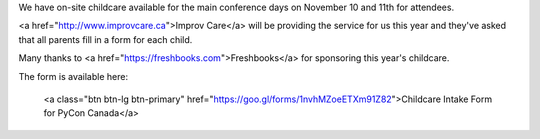 .. title: Childcare for PyCon Canada 2018
.. slug: childcare
.. date: 2018-10-27 20:27:22 UTC+04:00
.. type: text

.. raw:: html

We have on-site childcare available for the main conference days on November 10 and 11th for attendees. 

<a href="http://www.improvcare.ca">Improv Care</a> will be providing the service for us this year and they've asked that all parents fill in a form for each child.

Many thanks to <a href="https://freshbooks.com">Freshbooks</a> for sponsoring this year's childcare. 

The form is available here: 

  <a class="btn btn-lg btn-primary" href="https://goo.gl/forms/1nvhMZoeETXm91Z82">Childcare Intake Form for PyCon Canada</a>
